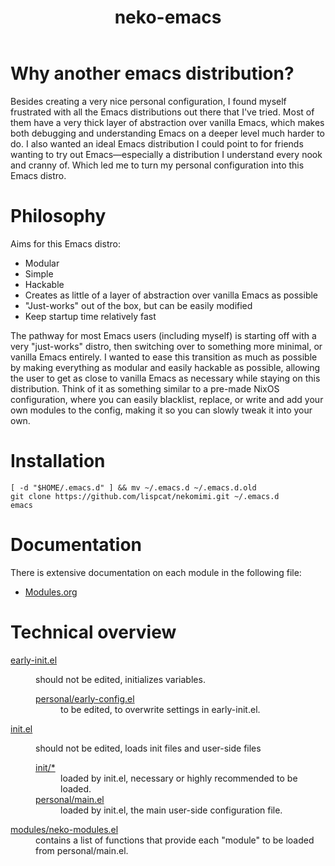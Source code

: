 #+title: neko-emacs

* Why another emacs distribution?

Besides creating a very nice personal configuration, I found myself frustrated with all the Emacs distributions out there that I've tried. Most of them have a very thick layer of abstraction over vanilla Emacs, which makes both debugging and understanding Emacs on a deeper level much harder to do. I also wanted an ideal Emacs distribution I could point to for friends wanting to try out Emacs---especially a distribution I understand every nook and cranny of. Which led me to turn my personal configuration into this Emacs distro.

* Philosophy

Aims for this Emacs distro:
- Modular
- Simple
- Hackable
- Creates as little of a layer of abstraction over vanilla Emacs as possible
- "Just-works" out of the box, but can be easily modified
- Keep startup time relatively fast

The pathway for most Emacs users (including myself) is starting off with a very "just-works" distro, then switching over to something more minimal, or vanilla Emacs entirely. I wanted to ease this transition as much as possible by making everything as modular and easily hackable as possible, allowing the user to get as close to vanilla Emacs as necessary while staying on this distribution. Think of it as something similar to a pre-made NixOS configuration, where you can easily blacklist, replace, or write and add your own modules to the config, making it so you can slowly tweak it into your own.

* Installation

#+begin_src shell
[ -d "$HOME/.emacs.d" ] && mv ~/.emacs.d ~/.emacs.d.old
git clone https://github.com/lispcat/nekomimi.git ~/.emacs.d
emacs
#+end_src

* Documentation

There is extensive documentation on each module in the following file:
- [[file:modules/Modules.org][Modules.org]]

* Technical overview

- [[file:early-init.el][early-init.el]] :: should not be edited, initializes variables.
  - [[file:personal/early-config.el][personal/early-config.el]] :: to be edited, to overwrite settings in early-init.el.
- [[file:init.el][init.el]] :: should not be edited, loads init files and user-side files
  - [[file:init][init/*]] :: loaded by init.el, necessary or highly recommended to be loaded.
  - [[file:personal/main.el][personal/main.el]] :: loaded by init.el, the main user-side configuration file.

- [[file:modules/neko-modules.el][modules/neko-modules.el]] :: contains a list of functions that provide each "module" to be loaded from personal/main.el.
